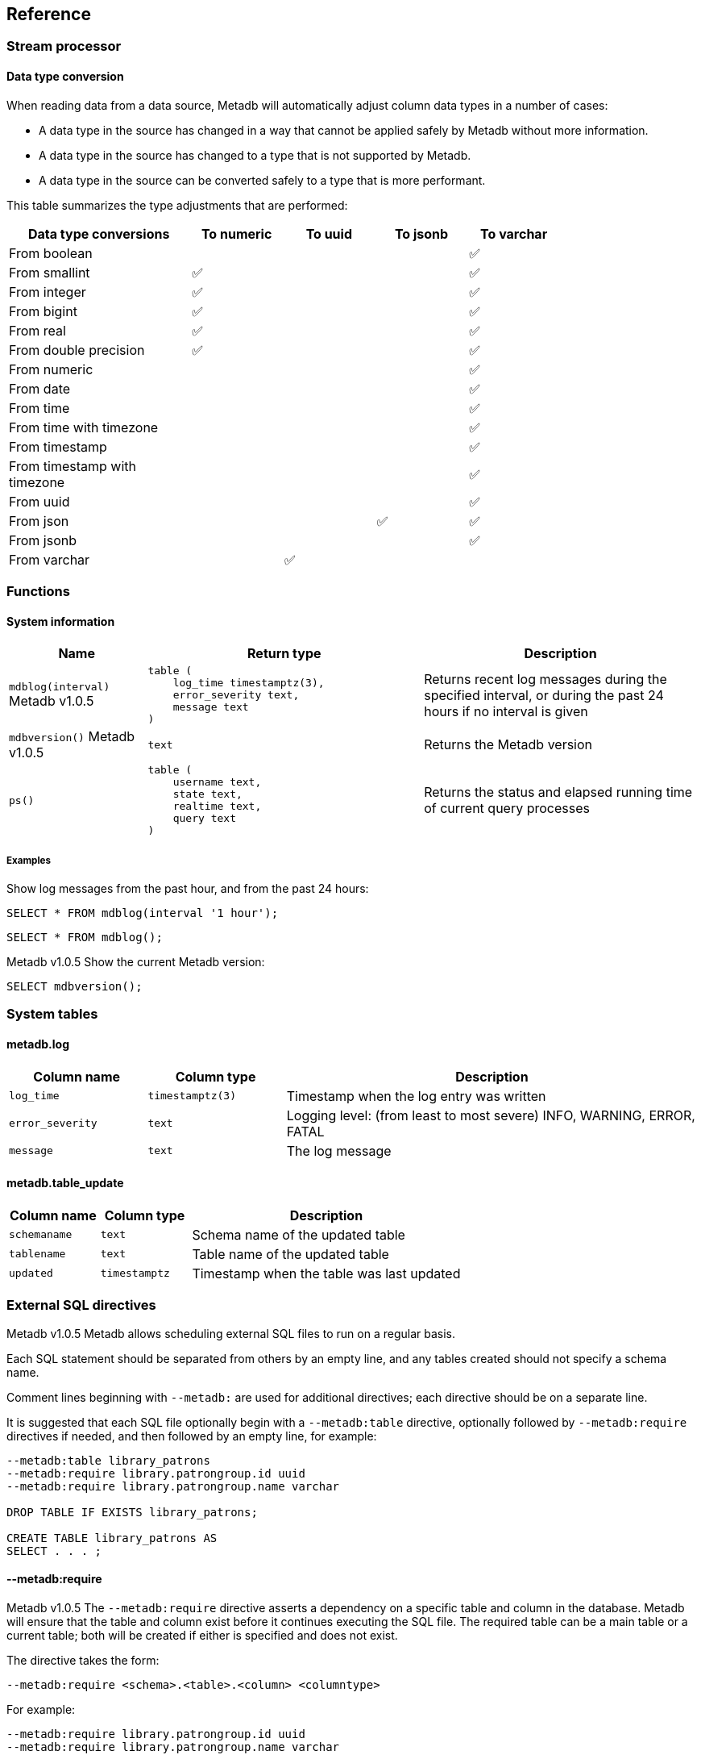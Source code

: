 == Reference

=== Stream processor

==== Data type conversion

When reading data from a data source, Metadb will automatically adjust column
data types in a number of cases:

* A data type in the source has changed in a way that cannot be applied safely
  by Metadb without more information.

* A data type in the source has changed to a type that is not supported by
  Metadb.

* A data type in the source can be converted safely to a type that is more
  performant.

This table summarizes the type adjustments that are performed:

[width=80%]
[%header,cols="2,^1,^1,^1,^1"]
|===
|*Data type conversions*
^|*To numeric*
^|*To uuid*
^|*To jsonb*
^|*To varchar*

|From boolean
|
|
|
|✅

|From smallint
|✅
|
|
|✅

|From integer
|✅
|
|
|✅

|From bigint
|✅
|
|
|✅

|From real
|✅
|
|
|✅

|From double precision
|✅
|
|
|✅

|From numeric
|
|
|
|✅

|From date
|
|
|
|✅

|From time
|
|
|
|✅

|From time with timezone
|
|
|
|✅

|From timestamp
|
|
|
|✅

|From timestamp with timezone
|
|
|
|✅

|From uuid
|
|
|
|✅

|From json
|
|
|✅
|✅

|From jsonb
|
|
|
|✅

|From varchar
|
|✅
|
|
|===

=== Functions

==== System information

[%header,cols="1,2l,2"]
|===
|Name
|Return type
|Description

|`mdblog(interval)` [.aqua-background]#Metadb v1.0.5#
|table (
    log_time timestamptz(3),
    error_severity text,
    message text
)
|Returns recent log messages during the specified interval, or during
 the past 24 hours if no interval is given

|`mdbversion()` [.aqua-background]#Metadb v1.0.5#
|text
|Returns the Metadb version

|`ps()`
|table (
    username text,
    state text,
    realtime text,
    query text
)
|Returns the status and elapsed running time of current query processes
|===

===== Examples

Show log messages from the past hour, and from the past 24 hours:

----
SELECT * FROM mdblog(interval '1 hour');
----
----
SELECT * FROM mdblog();
----

[.aqua-background]#Metadb v1.0.5#
Show the current Metadb version:

----
SELECT mdbversion();
----

=== System tables

==== metadb.log

[%header,cols="1l,1l,3"]
|===
|Column name
|Column type
|Description

|log_time
|timestamptz(3)
|Timestamp when the log entry was written

|error_severity
|text
|Logging level: (from least to most severe) INFO, WARNING, ERROR, FATAL

|message
|text
|The log message
|===

==== metadb.table_update

[%header,cols="1l,1l,3"]
|===
|Column name
|Column type
|Description

|schemaname
|text
|Schema name of the updated table

|tablename
|text
|Table name of the updated table

|updated
|timestamptz
|Timestamp when the table was last updated
|===

=== External SQL directives

[.aqua-background]#Metadb v1.0.5#
Metadb allows scheduling external SQL files to run on a regular basis.

Each SQL statement should be separated from others by an empty line, and any
tables created should not specify a schema name.

Comment lines beginning with `--metadb:` are used for additional directives;
each directive should be on a separate line.

It is suggested that each SQL file optionally begin with a `--metadb:table`
directive, optionally followed by `--metadb:require` directives if needed, and
then followed by an empty line, for example:

----
--metadb:table library_patrons
--metadb:require library.patrongroup.id uuid
--metadb:require library.patrongroup.name varchar

DROP TABLE IF EXISTS library_patrons;

CREATE TABLE library_patrons AS
SELECT . . . ;
----

==== --metadb:require

[.aqua-background]#Metadb v1.0.5#
The `--metadb:require` directive asserts a dependency on a specific table and
column in the database.  Metadb will ensure that the table and column exist
before it continues executing the SQL file.  The required table can be a main
table or a current table; both will be created if either is specified and does
not exist.

The directive takes the form:

----
--metadb:require <schema>.<table>.<column> <columntype>
----

For example:

----
--metadb:require library.patrongroup.id uuid
--metadb:require library.patrongroup.name varchar
----

There is generally no need to list all dependencies.  The intent of this
directive is to reduce SQL errors by listing tables and columns that are likely
or known to be missing in some instances.

==== --metadb:table

[.aqua-background]#Metadb v1.0.5#
The `--metadb:table` directive declares that the SQL file updates a specific
table.  This allows Metadb to report on the status of the table.  The directive
takes the form:

----
--metadb:table <table>
----

The specified table should not contain a schema name.

For example:

----
--metadb:table user_group
----

=== Statements

Metadb extends SQL with statements for configuring and administering the
server.  These statements are only available when connecting to the Metadb
server (not the database).

==== ALTER DATA SOURCE

Change the configuration of a data source

[source,subs="verbatim,quotes"]
----
ALTER DATA SOURCE `*_source_name_*`
    OPTIONS ( [ ADD | SET | DROP ] *_option_* ['*_value_*'] [, ... ] )
----

===== Description

ALTER DATA SOURCE changes connection settings for a data source.

.Note
****
[.text-center]
ALTER DATA SOURCE currently requires restarting the server before it
will take effect.
****

===== Parameters

[frame=none,grid=none,cols="1,2"]
|===
|`*_source_name_*`
|The name of an existing data source.

|`OPTIONS ( [ ADD \| SET \| DROP ] *_option_* ['*_value_*'] [, ... ] )`
|Connection settings and other configuration options for the data source.
|===

===== Options

See CREATE DATA SOURCE

===== Examples

Change the consumer group:

----
ALTER DATA SOURCE example OPTIONS (SET consumergroup 'metadb_example_1');
----

==== AUTHORIZE

Enable access to tables generated from an external data source

[source,subs="verbatim,quotes"]
----
AUTHORIZE SELECT
    ON ALL TABLES IN DATA SOURCE `*_source_name_*`
    TO `*_role_specification_*`
----

===== Description

The AUTHORIZE command grants access to tables.  It differs from GRANT in that
the authorization will also apply to tables created at a later time in the data
source.

.Note
****
[.text-center]
AUTHORIZE currently requires restarting the server before it will take
effect.
****

===== Parameters

[frame=none,grid=none,cols="1,2"]
|===
|`*_source_name_*`
|The name of an existing data source.

|`*_role_specification_*`
|An existing role to be granted the authorization.
|===

===== Examples

----
AUTHORIZE SELECT
    ON ALL TABLES IN DATA SOURCE example
    TO beatrice;
----

==== CREATE DATA ORIGIN

Define a new data origin

[source,subs="verbatim,quotes"]
----
CREATE DATA ORIGIN `*_origin_name_*`
----

===== Description

CREATE DATA ORIGIN defines a new origin.

.Note
****
[.text-center]
CREATE DATA ORIGIN currently requires restarting the server before it will take
effect.
****

===== Parameters

[frame=none,grid=none,cols="1,2"]
|===
|`*_origin_name_*`
|A unique name for the data origin to be created.
|===

===== Examples

Create a new origin `test_origin`:

----
CREATE DATA ORIGIN test_origin;
----


==== CREATE DATA SOURCE

Define a new external data source

[source,subs="verbatim,quotes"]
----
CREATE DATA SOURCE `*_source_name_*` TYPE *_source_type_*
    OPTIONS ( *_option_* '*_value_*' [, ... ] )
----

===== Description

CREATE DATA SOURCE defines connection settings for an external data source.

===== Parameters

[frame=none,grid=none,cols="1,2"]
|===
|`*_source_name_*`
|A unique name for the data source to be created.

|`*_source_type_*`
|The type of data source.  The only type currently supported is `kafka`.

|`OPTIONS ( *_option_* '*_value_*' [, ... ] )`
|Connection settings and other configuration options for the data source.
|===

===== Options for data source type "kafka"

[frame=none,grid=none,cols="1,3"]
|===
|`brokers`
|Kafka bootstrap servers (comma-separated list).

|`security`
|Security protocol: `'ssl'` or `'plaintext'`.  The default is `'ssl'`.

|`topics`
|Regular expressions matching Kafka topics to read (comma-separated list).

|`consumergroup`
|Kafka consumer group ID.

|`schemapassfilter`
|Regular expressions matching schema names to accept (comma-separated list).

|`schemastopfilter`
|Regular expressions matching schema names to ignore (comma-separated list),
 evaluated after `schemapassfilter`.

|`trimschemaprefix`
|Prefix to remove from schema names.

|`addschemaprefix`
|Prefix to add to schema names.

|`module`
|Name of pre-defined configuration.
|===

===== Examples

Create `example` as a `kafka` data source:

----
CREATE DATA SOURCE example TYPE kafka OPTIONS (
    brokers 'kafka:29092',
    topics '^metadb_example_1.*',
    consumergroup 'metadb_example_1_1',
    addschemaprefix 'example_'
);
----

==== CREATE USER

CREATE USER is mostly equivalent to the PostgreSQL CREATE USER statement.
However it also creates a schema having the same name as the user, if the
schema does not exist, and grants the user privileges on the schema.  The
schema is intended as a workspace for the user.

==== DROP DATA SOURCE

Remove a data source configuration

[source,subs="verbatim,quotes"]
----
DROP DATA SOURCE `*_source_name_*`
----

===== Description

DROP DATA SOURCE removes a data source configuration.

===== Parameters

[frame=none,grid=none,cols="1,2"]
|===
|`*_source_name_*`
|The name of an existing data source.
|===

===== Examples

Drop a data source `example`:

----
DROP DATA SOURCE example;
----

==== LIST

Show the value of a system variable

[source,subs="verbatim,quotes"]
----
LIST `*_name_*`
----

===== Description

LIST shows the current setting of various system configurations and other
variables.

===== Parameters

[frame=none,grid=none,cols="1,3,8"]
|===
|`*_name_*`
|
|

|
|`authorizations`
|Authorized users.

|
|`data_origins`
|Configured data origins.

|
|`data_sources`
|Configured data sources.

|
|`status`
|Current status of system components.
|===

===== Examples

----
LIST status;
----
